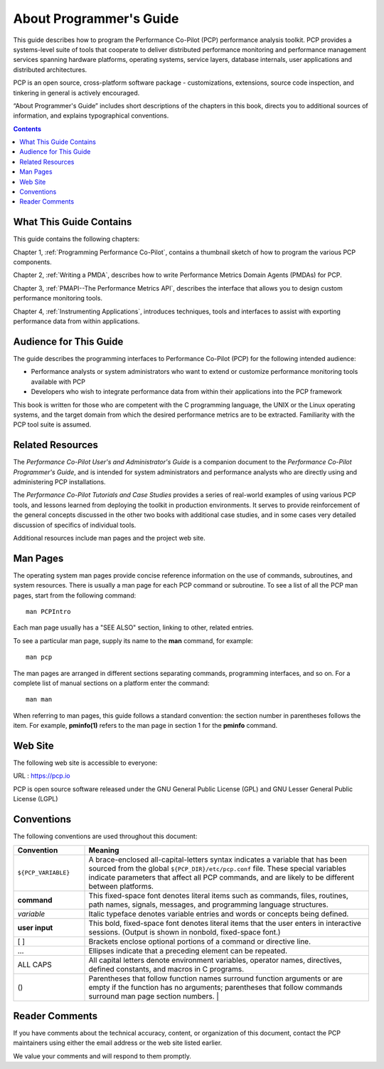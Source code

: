 .. _AboutThisGuide:

About Programmer's Guide
#########################

This guide describes how to program the Performance Co-Pilot (PCP) performance analysis toolkit. PCP provides a systems-level suite of tools that cooperate to 
deliver distributed performance monitoring and performance management services spanning hardware platforms, operating systems, service layers, database internals, 
user applications and distributed architectures.

PCP is an open source, cross-platform software package - customizations, extensions, source code inspection, and tinkering in general is actively encouraged.

“About Programmer's Guide” includes short descriptions of the chapters in this book, directs you to additional sources of information, and explains typographical conventions.

.. contents::

⁠What This Guide Contains
**************************

This guide contains the following chapters:

Chapter 1, :ref:`Programming Performance Co-Pilot`, contains a thumbnail sketch of how to program the various PCP components.

Chapter 2, :ref:`Writing a PMDA`, describes how to write Performance Metrics Domain Agents (PMDAs) for PCP.

Chapter 3, :ref:`PMAPI--The Performance Metrics API`, describes the interface that allows you to design custom performance monitoring tools.

Chapter 4, :ref:`Instrumenting Applications`, introduces techniques, tools and interfaces to assist with exporting performance data from within applications.

Audience for This Guide
************************

The guide describes the programming interfaces to Performance Co-Pilot (PCP) for the following intended audience:

* Performance analysts or system administrators who want to extend or customize performance monitoring tools available with PCP

* Developers who wish to integrate performance data from within their applications into the PCP framework

This book is written for those who are competent with the C programming language, the UNIX or the Linux operating systems, and the target domain from which the 
desired performance metrics are to be extracted. Familiarity with the PCP tool suite is assumed.

Related Resources
******************

The *Performance Co-Pilot User's and Administrator's Guide* is a companion document to the *Performance Co-Pilot Programmer's Guide*, and is intended for system 
administrators and performance analysts who are directly using and administering PCP installations.

The *Performance Co-Pilot Tutorials and Case Studies* provides a series of real-world examples of using various PCP tools, and lessons learned from deploying the 
toolkit in production environments. It serves to provide reinforcement of the general concepts discussed in the other two books with additional case studies, and 
in some cases very detailed discussion of specifics of individual tools.

Additional resources include man pages and the project web site.

Man Pages
**********

The operating system man pages provide concise reference information on the use of commands, subroutines, and system resources. There is usually a man page for 
each PCP command or subroutine. To see a list of all the PCP man pages, start from the following command::

 man PCPIntro

Each man page usually has a "SEE ALSO" section, linking to other, related entries.

To see a particular man page, supply its name to the **man** command, for example::

 man pcp
 
The man pages are arranged in different sections separating commands, programming interfaces, and so on. For a complete list of manual sections on a platform enter 
the command::

 man man

When referring to man pages, this guide follows a standard convention: the section number in parentheses follows the item. For example, **pminfo(1)** refers to the 
man page in section 1 for the **pminfo** command.

Web Site
*********

The following web site is accessible to everyone:

URL : https://pcp.io

PCP is open source software released under the GNU General Public License (GPL) and GNU Lesser General Public License (LGPL)

⁠Conventions
************

The following conventions are used throughout this document:

.. list-table::
   :widths: 20 80

   * - **Convention**           
     - **Meaning**                                         
   * - ``${PCP_VARIABLE}``
     - A brace-enclosed all-capital-letters syntax indicates a variable that has been sourced from the global ``${PCP_DIR}/etc/pcp.conf`` file. These special variables indicate parameters that affect all PCP commands, and are likely to be different between platforms.
   * - **command**
     - This fixed-space font denotes literal items such as commands, files, routines, path names, signals, messages, and programming language structures. 
   * - *variable*
     - Italic typeface denotes variable entries and words or concepts being defined.                                                                      
   * - **user input**
     - This bold, fixed-space font denotes literal items that the user enters in interactive sessions. (Output is shown in nonbold, fixed-space font.)    
   * - [ ]
     - Brackets enclose optional portions of a command or directive line.                                                                                 
   * - ...
     - Ellipses indicate that a preceding element can be repeated.                                                                                        
   * - ALL CAPS
     - All capital letters denote environment variables, operator names, directives, defined constants, and macros in C programs.                         
   * - ()
     - Parentheses that follow function names surround function arguments or are empty if the function has no arguments; parentheses that follow commands surround man page section numbers.                                                                                                                 |


Reader Comments
****************

If you have comments about the technical accuracy, content, or organization of this document, contact the PCP maintainers using either the email address or the web site listed earlier.

We value your comments and will respond to them promptly.